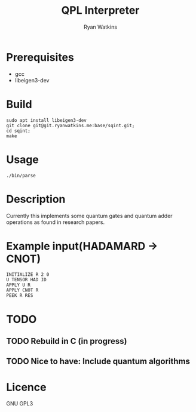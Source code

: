 # -*- mode: org; -*-
#+AUTHOR: Ryan Watkins
#+TITLE: QPL Interpreter

* Prerequisites
- gcc
- libeigen3-dev

* Build
#+BEGIN_SRC shell
sudo apt install libeigen3-dev
git clone git@git.ryanwatkins.me:base/sqint.git;
cd sqint;
make
#+END_SRC

* Usage
#+BEGIN_SRC shell
./bin/parse
#+END_SRC

* Description
Currently this implements some quantum gates and quantum adder operations as found in research papers.

* Example input(HADAMARD -> CNOT)
#+BEGIN_SRC
INITIALIZE R 2 0
U TENSOR HAD ID
APPLY U R
APPLY CNOT R
PEEK R RES
#+END_SRC

* TODO
** TODO Rebuild in C (in progress)
** TODO Nice to have: Include quantum algorithms

* Licence
GNU GPL3
